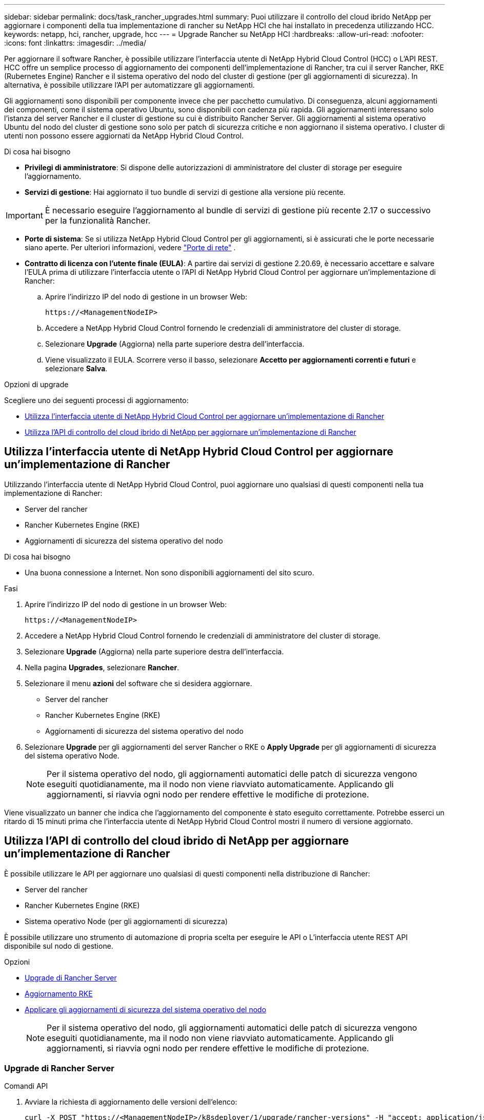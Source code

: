 ---
sidebar: sidebar 
permalink: docs/task_rancher_upgrades.html 
summary: Puoi utilizzare il controllo del cloud ibrido NetApp per aggiornare i componenti della tua implementazione di rancher su NetApp HCI che hai installato in precedenza utilizzando HCC. 
keywords: netapp, hci, rancher, upgrade, hcc 
---
= Upgrade Rancher su NetApp HCI
:hardbreaks:
:allow-uri-read: 
:nofooter: 
:icons: font
:linkattrs: 
:imagesdir: ../media/


[role="lead"]
Per aggiornare il software Rancher, è possibile utilizzare l'interfaccia utente di NetApp Hybrid Cloud Control (HCC) o L'API REST. HCC offre un semplice processo di aggiornamento dei componenti dell'implementazione di Rancher, tra cui il server Rancher, RKE (Rubernetes Engine) Rancher e il sistema operativo del nodo del cluster di gestione (per gli aggiornamenti di sicurezza). In alternativa, è possibile utilizzare l'API per automatizzare gli aggiornamenti.

Gli aggiornamenti sono disponibili per componente invece che per pacchetto cumulativo. Di conseguenza, alcuni aggiornamenti dei componenti, come il sistema operativo Ubuntu, sono disponibili con cadenza più rapida. Gli aggiornamenti interessano solo l'istanza del server Rancher e il cluster di gestione su cui è distribuito Rancher Server. Gli aggiornamenti al sistema operativo Ubuntu del nodo del cluster di gestione sono solo per patch di sicurezza critiche e non aggiornano il sistema operativo. I cluster di utenti non possono essere aggiornati da NetApp Hybrid Cloud Control.

.Di cosa hai bisogno
* *Privilegi di amministratore*: Si dispone delle autorizzazioni di amministratore del cluster di storage per eseguire l'aggiornamento.
* *Servizi di gestione*: Hai aggiornato il tuo bundle di servizi di gestione alla versione più recente.



IMPORTANT: È necessario eseguire l'aggiornamento al bundle di servizi di gestione più recente 2.17 o successivo per la funzionalità Rancher.

* *Porte di sistema*: Se si utilizza NetApp Hybrid Cloud Control per gli aggiornamenti, si è assicurati che le porte necessarie siano aperte. Per ulteriori informazioni, vedere link:rancher_prereqs_overview.html#required-ports["Porte di rete"] .
* *Contratto di licenza con l'utente finale (EULA)*: A partire dai servizi di gestione 2.20.69, è necessario accettare e salvare l'EULA prima di utilizzare l'interfaccia utente o l'API di NetApp Hybrid Cloud Control per aggiornare un'implementazione di Rancher:
+
.. Aprire l'indirizzo IP del nodo di gestione in un browser Web:
+
[listing]
----
https://<ManagementNodeIP>
----
.. Accedere a NetApp Hybrid Cloud Control fornendo le credenziali di amministratore del cluster di storage.
.. Selezionare *Upgrade* (Aggiorna) nella parte superiore destra dell'interfaccia.
.. Viene visualizzato il EULA. Scorrere verso il basso, selezionare *Accetto per aggiornamenti correnti e futuri* e selezionare *Salva*.




.Opzioni di upgrade
Scegliere uno dei seguenti processi di aggiornamento:

* <<Utilizza l'interfaccia utente di NetApp Hybrid Cloud Control per aggiornare un'implementazione di Rancher>>
* <<Utilizza l'API di controllo del cloud ibrido di NetApp per aggiornare un'implementazione di Rancher>>




== Utilizza l'interfaccia utente di NetApp Hybrid Cloud Control per aggiornare un'implementazione di Rancher

Utilizzando l'interfaccia utente di NetApp Hybrid Cloud Control, puoi aggiornare uno qualsiasi di questi componenti nella tua implementazione di Rancher:

* Server del rancher
* Rancher Kubernetes Engine (RKE)
* Aggiornamenti di sicurezza del sistema operativo del nodo


.Di cosa hai bisogno
* Una buona connessione a Internet. Non sono disponibili aggiornamenti del sito scuro.


.Fasi
. Aprire l'indirizzo IP del nodo di gestione in un browser Web:
+
[listing]
----
https://<ManagementNodeIP>
----
. Accedere a NetApp Hybrid Cloud Control fornendo le credenziali di amministratore del cluster di storage.
. Selezionare *Upgrade* (Aggiorna) nella parte superiore destra dell'interfaccia.
. Nella pagina *Upgrades*, selezionare *Rancher*.
. Selezionare il menu *azioni* del software che si desidera aggiornare.
+
** Server del rancher
** Rancher Kubernetes Engine (RKE)
** Aggiornamenti di sicurezza del sistema operativo del nodo


. Selezionare *Upgrade* per gli aggiornamenti del server Rancher o RKE o *Apply Upgrade* per gli aggiornamenti di sicurezza del sistema operativo Node.
+

NOTE: Per il sistema operativo del nodo, gli aggiornamenti automatici delle patch di sicurezza vengono eseguiti quotidianamente, ma il nodo non viene riavviato automaticamente. Applicando gli aggiornamenti, si riavvia ogni nodo per rendere effettive le modifiche di protezione.



Viene visualizzato un banner che indica che l'aggiornamento del componente è stato eseguito correttamente. Potrebbe esserci un ritardo di 15 minuti prima che l'interfaccia utente di NetApp Hybrid Cloud Control mostri il numero di versione aggiornato.



== Utilizza l'API di controllo del cloud ibrido di NetApp per aggiornare un'implementazione di Rancher

È possibile utilizzare le API per aggiornare uno qualsiasi di questi componenti nella distribuzione di Rancher:

* Server del rancher
* Rancher Kubernetes Engine (RKE)
* Sistema operativo Node (per gli aggiornamenti di sicurezza)


È possibile utilizzare uno strumento di automazione di propria scelta per eseguire le API o L'interfaccia utente REST API disponibile sul nodo di gestione.

.Opzioni
* <<Upgrade di Rancher Server>>
* <<Aggiornamento RKE>>
* <<Applicare gli aggiornamenti di sicurezza del sistema operativo del nodo>>
+

NOTE: Per il sistema operativo del nodo, gli aggiornamenti automatici delle patch di sicurezza vengono eseguiti quotidianamente, ma il nodo non viene riavviato automaticamente. Applicando gli aggiornamenti, si riavvia ogni nodo per rendere effettive le modifiche di protezione.





=== Upgrade di Rancher Server

.Comandi API
. Avviare la richiesta di aggiornamento delle versioni dell'elenco:
+
[listing]
----
curl -X POST "https://<ManagementNodeIP>/k8sdeployer/1/upgrade/rancher-versions" -H "accept: application/json" -H "Authorization: Bearer ${TOKEN}"
----
+

NOTE: È possibile trovare il bearer `${TOKEN}` utilizzato dal comando API quando si link:task_mnode_api_get_authorizationtouse.html["autorizzare"]. Il bearer `${TOKEN}` è nella risposta curl.

. Ottenere lo stato dell'attività utilizzando l'ID attività del comando precedente e copiare il numero di versione più recente dalla risposta:
+
[listing]
----
curl -X GET "https://<mNodeIP>/k8sdeployer/1/task/<taskID>" -H "accept: application/json" -H "Authorization: Bearer ${TOKEN}"
----
. Avviare la richiesta di upgrade del server Rancher:
+
[listing]
----
curl -X PUT "https://<mNodeIP>/k8sdeployer/1/upgrade/rancher/<version number>" -H "accept: application/json" -H "Authorization: Bearer"
----
. Ottenere lo stato del task utilizzando l'ID del task dalla risposta del comando di upgrade:
+
[listing]
----
curl -X GET "https://<mNodeIP>/k8sdeployer/1/task/<taskID>" -H "accept: application/json" -H "Authorization: Bearer ${TOKEN}"
----


.FASI DELL'INTERFACCIA UTENTE API REST
. Aprire l'interfaccia utente REST API del nodo di gestione sul nodo di gestione:
+
[listing]
----
https://<ManagementNodeIP>/k8sdeployer/api/
----
. Selezionare *autorizzare* e completare le seguenti operazioni:
+
.. Inserire il nome utente e la password del cluster.
.. Immettere l'ID client come `mnode-client`.
.. Selezionare *autorizzare* per avviare una sessione.
.. Chiudere la finestra di autorizzazione.


. Verificare la disponibilità del pacchetto di aggiornamento più recente:
+
.. Dall'interfaccia utente API REST, eseguire *POST /upgrade​/rancher-versions*.
.. Dalla risposta, copiare l'ID attività.
.. Eseguire *GET /task​/{taskID}* con l'ID attività del passaggio precedente.


. Dalla risposta */task​/{taskID}*, copiare l'ultimo numero di versione che si desidera utilizzare per l'aggiornamento.
. Eseguire l'aggiornamento di Rancher Server:
+
.. Dall'interfaccia utente API REST, eseguire *PUT /upgrade​/rancher​/{version}* con il numero di versione più recente del passaggio precedente.
.. Dalla risposta, copiare l'ID attività.
.. Eseguire *GET /task​/{taskID}* con l'ID attività del passaggio precedente.




L'aggiornamento è stato completato correttamente quando l' `PercentComplete` indica `100` e `results` indica il numero della versione aggiornata.



=== Aggiornamento RKE

.Comandi API
. Avviare la richiesta di aggiornamento delle versioni dell'elenco:
+
[listing]
----
curl -X POST "https://<mNodeIP>/k8sdeployer/1/upgrade/rke-versions" -H "accept: application/json" -H "Authorization: Bearer ${TOKEN}"
----
+

NOTE: È possibile trovare il bearer `${TOKEN}` utilizzato dal comando API quando si link:task_mnode_api_get_authorizationtouse.html["autorizzare"]. Il bearer `${TOKEN}` è nella risposta curl.

. Ottenere lo stato dell'attività utilizzando l'ID attività del comando precedente e copiare il numero di versione più recente dalla risposta:
+
[listing]
----
curl -X GET "https://<mNodeIP>/k8sdeployer/1/task/<taskID>" -H "accept: application/json" -H "Authorization: Bearer ${TOKEN}"
----
. Avviare la richiesta di aggiornamento RKE
+
[listing]
----
curl -X PUT "https://<mNodeIP>/k8sdeployer/1/upgrade/rke/<version number>" -H "accept: application/json" -H "Authorization: Bearer"
----
. Ottenere lo stato del task utilizzando l'ID del task dalla risposta del comando di upgrade:
+
[listing]
----
curl -X GET "https://<mNodeIP>/k8sdeployer/1/task/<taskID>" -H "accept: application/json" -H "Authorization: Bearer ${TOKEN}"
----


.FASI DELL'INTERFACCIA UTENTE API REST
. Aprire l'interfaccia utente REST API del nodo di gestione sul nodo di gestione:
+
[listing]
----
https://<ManagementNodeIP>/k8sdeployer/api/
----
. Selezionare *autorizzare* e completare le seguenti operazioni:
+
.. Inserire il nome utente e la password del cluster.
.. Immettere l'ID client come `mnode-client`.
.. Selezionare *autorizzare* per avviare una sessione.
.. Chiudere la finestra di autorizzazione.


. Verificare la disponibilità del pacchetto di aggiornamento più recente:
+
.. Dall'interfaccia utente API REST, eseguire *POST /upgrade​/rke-versions*.
.. Dalla risposta, copiare l'ID attività.
.. Eseguire *GET /task​/{taskID}* con l'ID attività del passaggio precedente.


. Dalla risposta */task​/{taskID}*, copiare l'ultimo numero di versione che si desidera utilizzare per l'aggiornamento.
. Eseguire l'aggiornamento RKE:
+
.. Dall'interfaccia utente API REST, eseguire *PUT /upgrade/rke/{version}* con il numero di versione più recente del passaggio precedente.
.. Copiare l'ID attività dalla risposta.
.. Eseguire *GET /task​/{taskID}* con l'ID attività del passaggio precedente.




L'aggiornamento è stato completato correttamente quando l' `PercentComplete` indica `100` e `results` indica il numero della versione aggiornata.



=== Applicare gli aggiornamenti di sicurezza del sistema operativo del nodo

.Comandi API
. Avviare la richiesta di verifica degli aggiornamenti:
+
[listing]
----
curl -X GET "https://<mNodeIP>/k8sdeployer/1/upgrade/checkNodeUpdates" -H "accept: application/json" -H "Authorization: Bearer ${TOKEN}"
----
+

NOTE: È possibile trovare il bearer `${TOKEN}` utilizzato dal comando API quando si link:task_mnode_api_get_authorizationtouse.html["autorizzare"]. Il bearer `${TOKEN}` è nella risposta curl.

. Ottenere lo stato dell'attività utilizzando l'ID attività del comando precedente e verificare che sia disponibile un numero di versione più recente dalla risposta:
+
[listing]
----
curl -X GET "https://<mNodeIP>/k8sdeployer/1/task/<taskID>" -H "accept: application/json" -H "Authorization: Bearer ${TOKEN}"
----
. Applicare gli aggiornamenti del nodo:
+
[listing]
----
curl -X POST "https://<mNodeIP>/k8sdeployer/1/upgrade/applyNodeUpdates" -H "accept: application/json" -H "Authorization: Bearer"
----
+

NOTE: Per il sistema operativo del nodo, gli aggiornamenti automatici delle patch di sicurezza vengono eseguiti quotidianamente, ma il nodo non viene riavviato automaticamente. Applicando gli aggiornamenti, ogni nodo viene riavviato in sequenza per rendere effettive le modifiche di protezione.

. Ottenere lo stato dell'attività utilizzando l'ID attività dalla risposta di aggiornamento `applyNodeUpdates`:
+
[listing]
----
curl -X GET "https://<mNodeIP>/k8sdeployer/1/task/<taskID>" -H "accept: application/json" -H "Authorization: Bearer ${TOKEN}"
----


.FASI DELL'INTERFACCIA UTENTE API REST
. Aprire l'interfaccia utente REST API del nodo di gestione sul nodo di gestione:
+
[listing]
----
https://<ManagementNodeIP>/k8sdeployer/api/
----
. Selezionare *autorizzare* e completare le seguenti operazioni:
+
.. Inserire il nome utente e la password del cluster.
.. Immettere l'ID client come `mnode-client`.
.. Selezionare *autorizzare* per avviare una sessione.
.. Chiudere la finestra di autorizzazione.


. Verificare se è disponibile un pacchetto di aggiornamento:
+
.. Dall'interfaccia utente API REST, eseguire *GET /upgrade/checkNodeUpdates*.
.. Dalla risposta, copiare l'ID attività.
.. Eseguire *GET /task​/{taskID}* con l'ID attività del passaggio precedente.
.. Dalla risposta */task​/{taskID}*, verificare che vi sia un numero di versione più recente di quello attualmente applicato ai nodi.


. Applicare gli aggiornamenti del sistema operativo del nodo:
+

NOTE: Per il sistema operativo del nodo, gli aggiornamenti automatici delle patch di sicurezza vengono eseguiti quotidianamente, ma il nodo non viene riavviato automaticamente. Applicando gli aggiornamenti, ogni nodo viene riavviato in sequenza per rendere effettive le modifiche di protezione.

+
.. Dall'interfaccia utente API REST, eseguire *POST /upgrade​/applyNodeUpdates*.
.. Dalla risposta, copiare l'ID attività.
.. Eseguire *GET /task​/{taskID}* con l'ID attività del passaggio precedente.
.. Dalla risposta */task​/{taskID}*, verificare che l'aggiornamento sia stato applicato.




L'aggiornamento è stato completato correttamente quando l' `PercentComplete` indica `100` e `results` indica il numero della versione aggiornata.

[discrete]
== Trova ulteriori informazioni

* https://docs.netapp.com/us-en/vcp/index.html["Plug-in NetApp Element per server vCenter"^]
* https://www.netapp.com/hybrid-cloud/hci-documentation/["Pagina delle risorse NetApp HCI"^]

